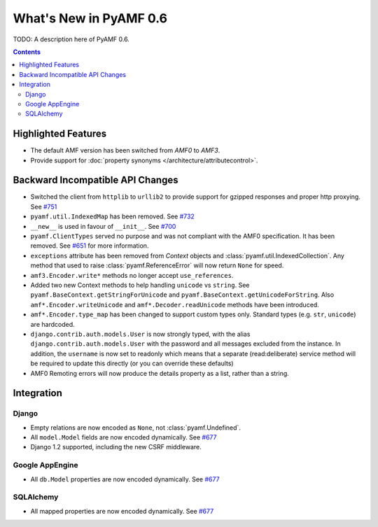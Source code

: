 **************************
  What's New in PyAMF 0.6
**************************

TODO: A description here of PyAMF 0.6.

.. contents::


Highlighted Features
====================

* The default AMF version has been switched from `AMF0` to `AMF3`.
* Provide support for :doc:`property synonyms </architecture/attributecontrol>`.


Backward Incompatible API Changes
=================================

* Switched the client from ``httplib`` to ``urllib2`` to provide support for
  gzipped responses and proper http proxying. See `#751`_
* ``pyamf.util.IndexedMap`` has been removed. See `#732`_
* ``__new__`` is used in favour of ``__init__``. See `#700`_
* ``pyamf.ClientTypes`` served no purpose and was not compliant with the
  AMF0 specification. It has been removed. See `#651`_ for more information.
* ``exceptions`` attribute has been removed from `Context` objects and
  :class:`pyamf.util.IndexedCollection`. Any method that used to raise
  :class:`pyamf.ReferenceError` will now return ``None`` for speed.
* ``amf3.Encoder.write*`` methods no longer accept ``use_references``.
* Added two new Context methods to help handling ``unicode`` vs ``string``.
  See ``pyamf.BaseContext.getStringForUnicode`` and
  ``pyamf.BaseContext.getUnicodeForString``. Also
  ``amf*.Encoder.writeUnicode`` and ``amf*.Decoder.readUnicode`` methods have
  been introduced.
* ``amf*.Encoder.type_map`` has been changed to support custom types only.
  Standard types (e.g. ``str``, ``unicode``) are hardcoded.
* ``django.contrib.auth.models.User`` is now strongly typed, with the alias
  ``django.contrib.auth.models.User`` with the password and all messages
  excluded from the instance. In addition, the ``username`` is now set to
  readonly which means that a separate (read:deliberate) service method will
  be required to update this directly (or you can override these defaults)
* AMF0 Remoting errors will now produce the details property as a list,
  rather than a string.

Integration
===========

Django
------

* Empty relations are now encoded as ``None``, not :class:`pyamf.Undefined`.
* All ``model.Model`` fields are now encoded dynamically. See `#677`_
* Django 1.2 supported, including the new CSRF middleware.

Google AppEngine
----------------
* All ``db.Model`` properties are now encoded dynamically. See `#677`_

SQLAlchemy
----------

* All mapped properties are now encoded dynamically. See `#677`_


.. _#732: http://dev.pyamf.org/ticket/732
.. _#700: http://dev.pyamf.org/ticket/700
.. _#651: http://dev.pyamf.org/ticket/651
.. _#677: http://dev.pyamf.org/ticket/677
.. _#751: http://dev.pyamf.org/ticket/751
